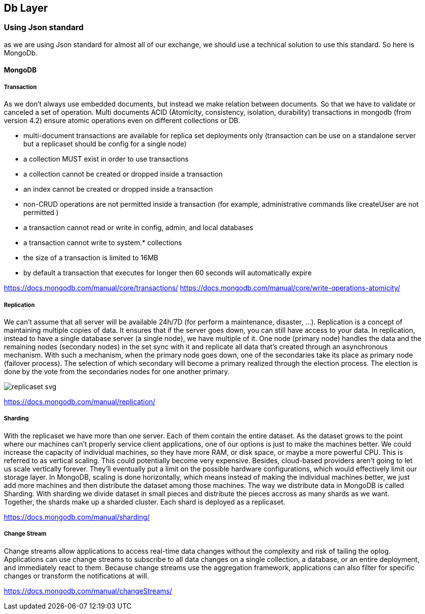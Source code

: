 == Db Layer



=== Using Json standard
as we are using Json standard for almost all of our exchange, we should use a technical solution to use this standard.
So here is MongoDb.

==== MongoDB
===== Transaction
As we don't always use embedded documents, but instead we make relation between documents. So that we have to validate
or canceled a set of operation.
Multi documents ACID (Atomicity, consistency, isolation, durability) transactions in mongodb (from version 4.2)
ensure atomic operations even on different collections or DB.

* multi-document transactions are available for replica set deployments only (transaction can be use on a standalone server
but a replicaset should be config for a single node)
* a collection MUST exist in order to use transactions
* a collection cannot be created or dropped inside a transaction
* an index cannot be created or dropped inside a transaction
* non-CRUD operations are not permitted inside a transaction (for example, administrative commands like createUser are not permitted )
* a transaction cannot read or write in config, admin, and local databases
* a transaction cannot write to system.* collections
* the size of a transaction is limited to 16MB
* by default a transaction that executes for longer then 60 seconds will automatically expire


https://docs.mongodb.com/manual/core/transactions/
https://docs.mongodb.com/manual/core/write-operations-atomicity/

===== Replication
We can't assume that all server will be available 24h/7D (for perform a maintenance, disaster, ...).
Replication is a concept of maintaining multiple copies of data. It ensures that if the server goes down, you can still
have access to your data. In replication, instead to have a single database server (a single node), we have multiple of it.
One node (primary node) handles the data and the remaining nodes (secondary nodes) in the set sync with it and replicate
all data that's created through an asynchronous mechanism. With such a mechanism, when the primary node goes down, one of
the secondaries take its place as primary node (failover process).
The selection of which secondary will become a primary realized through the election process. The election is done by the vote
from the secondaries nodes for one another primary.

image::../diagrams/replicaset_svg.svg[]


https://docs.mongodb.com/manual/replication/

===== Sharding

With the replicaset we have more than one server. Each of them contain the entire dataset. As the dataset grows to the point
where our machines can't properly service client applications, one of our options is just to make the machines better.
We could increase the capacity of individual machines, so they have more RAM, or disk space, or maybe a more powerful CPU.
This is referred to as vertical scaling.
This could potentially become very expensive.
Besides, cloud-based providers aren't going to let us scale vertically forever.
They'll eventually put a limit on the possible hardware configurations, which would effectively limit our storage layer.
In MongoDB, scaling is done horizontally, which means instead of making the individual machines better, we just add more machines and then distribute the dataset among those machines.
The way we distribute data in MongoDB is called Sharding.
With sharding we divide dataset in small pieces and distribute the pieces accross as many shards as we want.
Together, the shards make up a sharded cluster. Each shard is deployed as a replicaset.

https://docs.mongodb.com/manual/sharding/

===== Change Stream

Change streams allow applications to access real-time data changes without the complexity and risk of
tailing the oplog. Applications can use change streams to subscribe to all data changes on a single
collection, a database, or an entire deployment, and immediately react to them. Because change streams
use the aggregation framework, applications can also filter for specific changes or
transform the notifications at will.

https://docs.mongodb.com/manual/changeStreams/